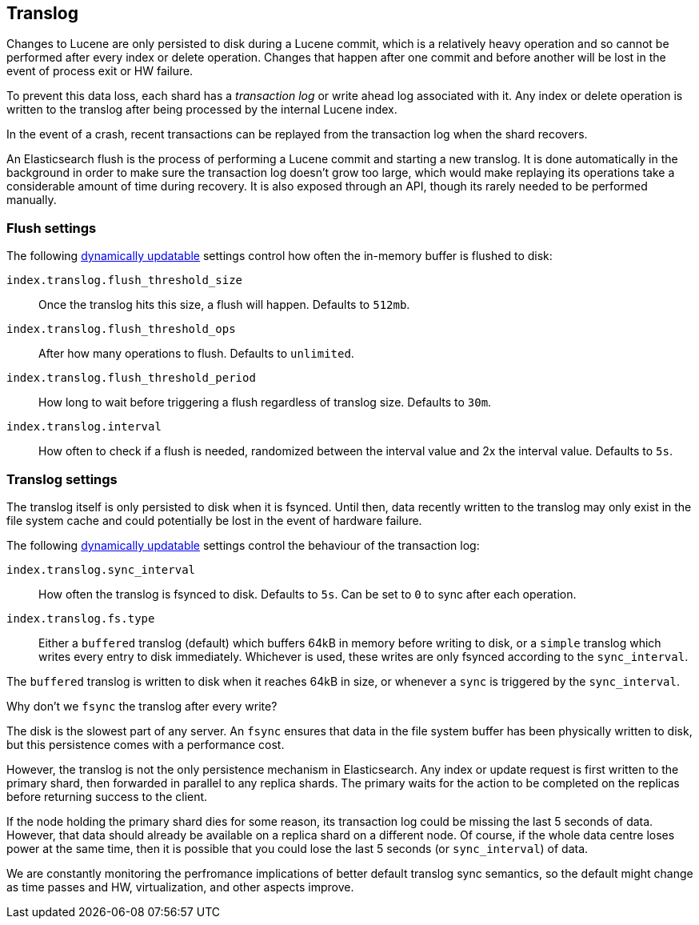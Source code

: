 [[index-modules-translog]]
== Translog

Changes to Lucene are only persisted to disk during a Lucene commit,
which is a relatively heavy operation and so cannot be performed after every
index or delete operation. Changes that happen after one commit and before another
will be lost in the event of process exit or HW failure.

To prevent this data loss, each shard has a _transaction log_ or write ahead
log associated with it. Any index or delete operation is written to the
translog after being processed by the internal Lucene index.

In the event of a crash, recent transactions can be replayed from the
transaction log when the shard recovers.

An Elasticsearch flush is the process of performing a Lucene commit and
starting a new translog. It is done automatically in the background in order
to make sure the transaction log doesn't grow too large, which would make
replaying its operations take a considerable amount of time during recovery.
It is also exposed through an API, though its rarely needed to be performed
manually.


[float]
=== Flush settings

The following <<indices-update-settings,dynamically updatable>> settings
control how often the in-memory buffer is flushed to disk:

`index.translog.flush_threshold_size`::

Once the translog hits this size, a flush will happen. Defaults to `512mb`.

`index.translog.flush_threshold_ops`::

After how many operations to flush. Defaults to `unlimited`.

`index.translog.flush_threshold_period`::

How long to wait before triggering a flush regardless of translog size. Defaults to `30m`.

`index.translog.interval`::

How often to check if a flush is needed, randomized between the interval value
and 2x the interval value. Defaults to `5s`.

[float]
=== Translog settings

The translog itself is only persisted to disk when it is ++fsync++ed.  Until
then, data recently written to the translog may only exist in the file system
cache and could potentially be lost in the event of hardware failure.

The following <<indices-update-settings,dynamically updatable>> settings
control the behaviour of the transaction log:

`index.translog.sync_interval`::

How often the translog is ++fsync++ed to disk. Defaults to `5s`. Can be set to
`0` to sync after each operation.

`index.translog.fs.type`::

Either a `buffered` translog (default) which buffers 64kB in memory before
writing to disk, or a `simple` translog which writes every entry to disk
immediately.  Whichever is used, these writes are only ++fsync++ed according
to the `sync_interval`.

The `buffered` translog is written to disk when it reaches 64kB in size, or
whenever a `sync` is triggered by the `sync_interval`.

.Why don't we `fsync` the translog after every write?
******************************************************

The disk is the slowest part of any server. An `fsync` ensures that data in
the file system buffer has been physically written to disk, but this
persistence comes with a performance cost.

However, the translog is not the only persistence mechanism in Elasticsearch.
Any index or update request is first written to the primary shard, then
forwarded in parallel to any replica shards. The primary waits for the action
to be completed on the replicas before returning success to the client.

If the node holding the primary shard dies for some reason, its transaction
log could be missing the last 5 seconds of data. However, that data should
already be available on a replica shard on a different node.  Of course, if
the whole data centre loses power at the same time, then it is possible that
you could lose the last 5 seconds (or `sync_interval`) of data.

We are constantly monitoring the perfromance implications of better default
translog sync semantics, so the default might change as time passes and HW,
virtualization, and other aspects improve.

******************************************************